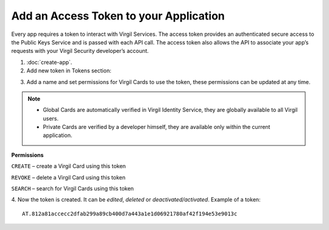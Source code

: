 =========
Add an Access Token to your Application
=========

Every app requires a token to interact with Virgil Services. The access token provides an authenticated secure access to the Public Keys Service and is passed with each API call. The access token also allows the API to associate your app’s requests with your Virgil Security developer’s account.

1. :doc:`create-app`.

2. Add new token in Tokens section:

.. image:: Images/AddAccessToken.png

3. Add a name and set permissions for Virgil Cards to use the token, these permissions can be updated at any time.

.. image:: Images/EditAccessToken.png
  :scale: 50 %

.. note::

  * Global Cards are automatically verified in Virgil Identity Service, they are globally available to all Virgil users.
  * Private Cards are verified by a developer himself, they are available only within the current application.

**Permissions**

``CREATE`` – create a Virgil Card using this token

``REVOKE`` – delete a Virgil Card using this token

``SEARCH`` – search for Virgil Cards using this token

4. Now the token is created. It can be *edited*, *deleted* or *deactivated/activated*.
Example of a token: 
::

  AT.812a81accecc2dfab299a89cb400d7a443a1e1d06921780af42f194e53e9013c
